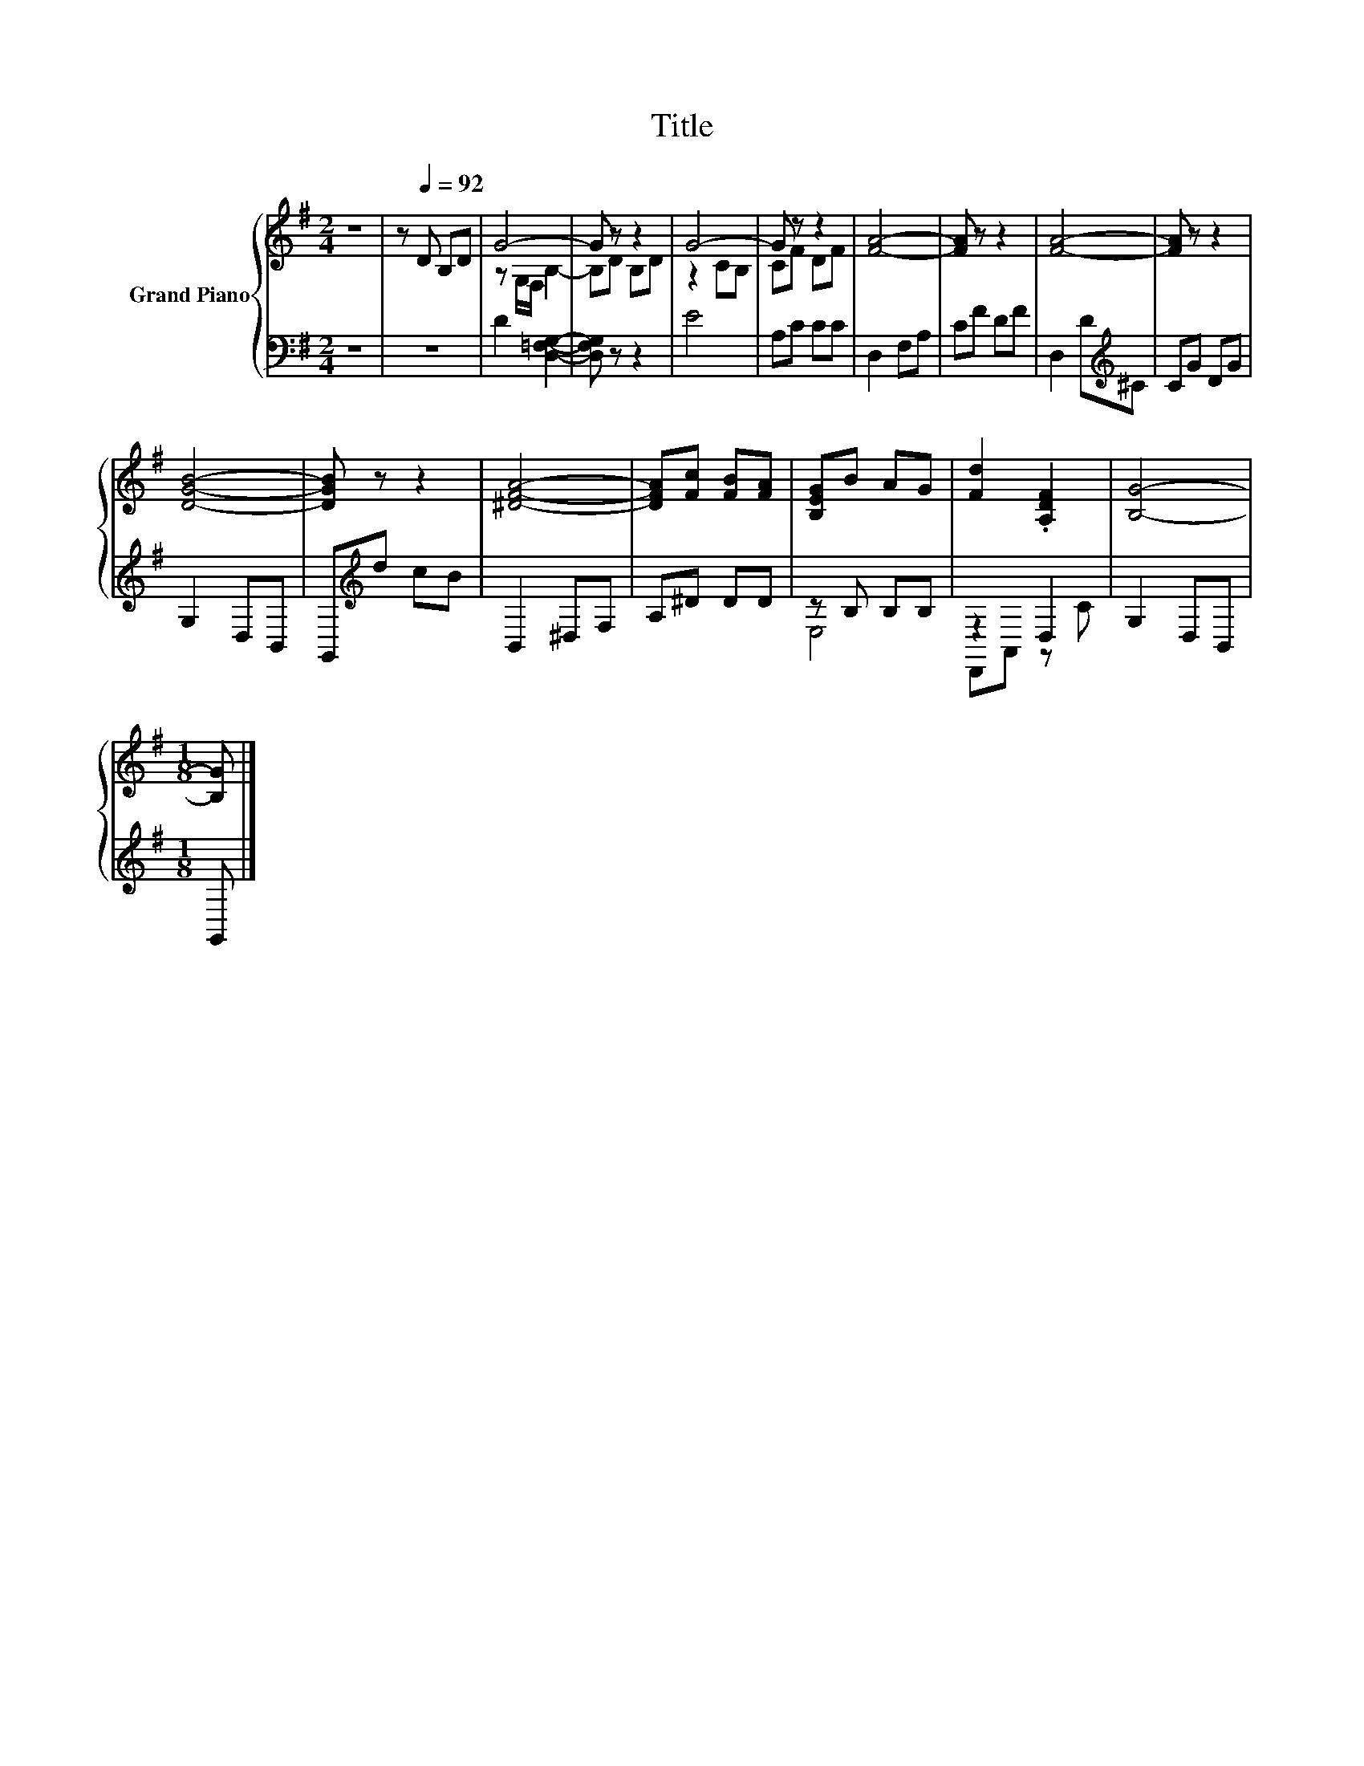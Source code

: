 X:1
T:Title
%%score { ( 1 3 ) | ( 2 4 ) }
L:1/8
M:2/4
K:G
V:1 treble nm="Grand Piano"
V:3 treble 
V:2 bass 
V:4 bass 
V:1
 z4 | z[Q:1/4=92] D B,D | G4- | G z z2 | G4- | G z z2 | [FA]4- | [FA] z z2 | [FA]4- | [FA] z z2 | %10
 [DGB]4- | [DGB] z z2 | [^DFA]4- | [DFA][Fc] [FB][FA] | [B,EG]B AG | [Fd]2 .[A,DF]2 | [B,G]4- | %17
[M:1/8] [B,G] |] %18
V:2
 z4 | z4 | D2 [D,=F,G,]2- | [D,F,G,] z z2 | E4 | A,C CC | D,2 F,A, | CF DF | D,2 D[K:treble]^C | %9
 CG DG | G,2 D,B,, | G,,[K:treble]d cB | B,,2 ^D,F, | A,^D DD | z B, B,B, | z2 D,2 | G,2 D,B,, | %17
[M:1/8] G,, |] %18
V:3
 x4 | x4 | z G,/F,/ B,2- | B,D B,D | z2 CB, | CF DF | x4 | x4 | x4 | x4 | x4 | x4 | x4 | x4 | x4 | %15
 x4 | x4 |[M:1/8] x |] %18
V:4
 x4 | x4 | x4 | x4 | x4 | x4 | x4 | x4 | x3[K:treble] x | x4 | x4 | x[K:treble] x3 | x4 | x4 | %14
 E,4 | D,,A,, z C | x4 |[M:1/8] x |] %18

